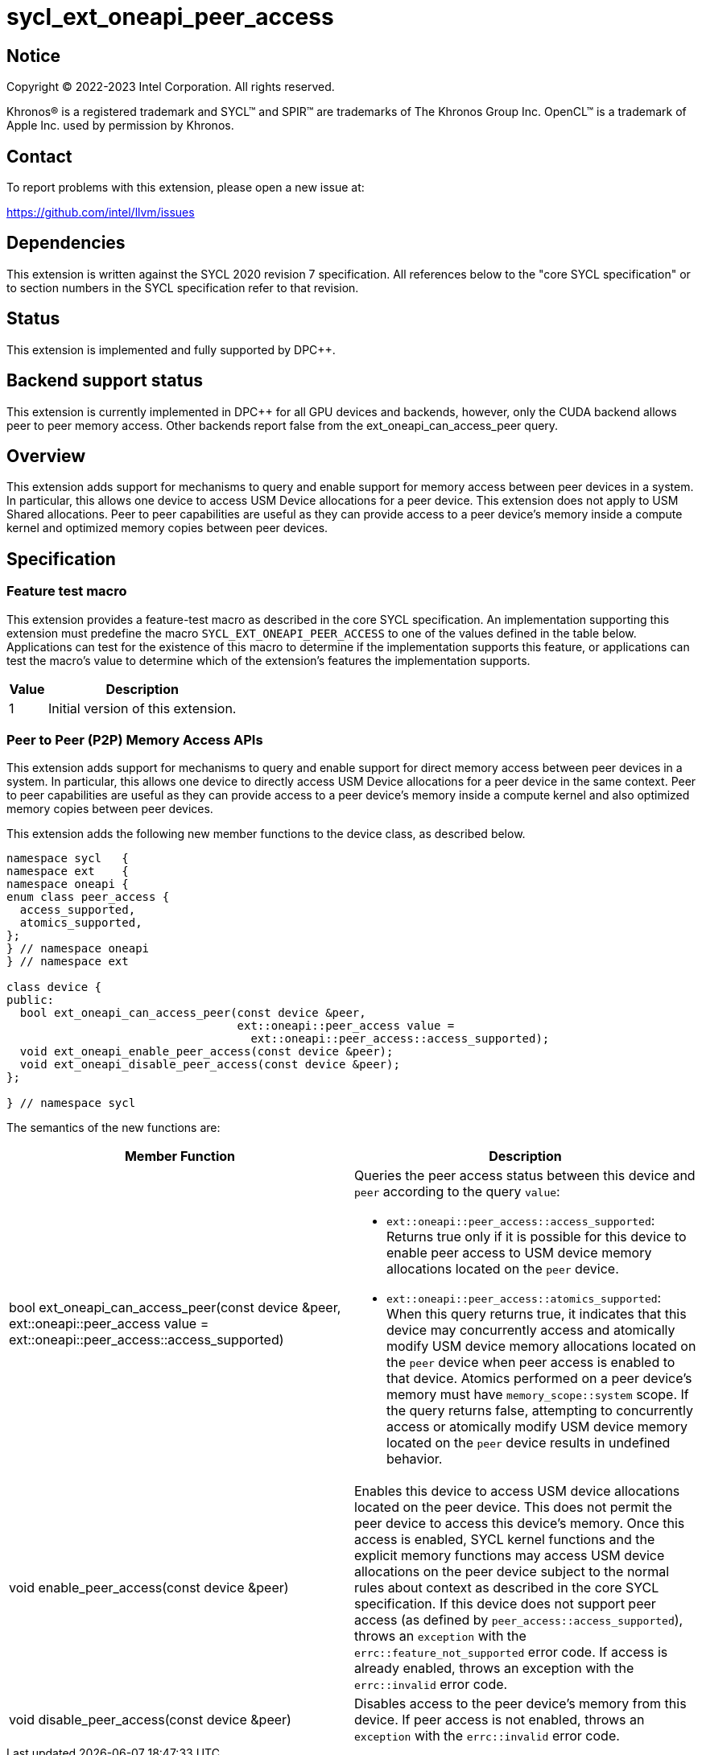 = sycl_ext_oneapi_peer_access

:source-highlighter: coderay
:coderay-linenums-mode: table

// This section needs to be after the document title.
:doctype: book
:toc2:
:toc: left
:encoding: utf-8
:lang: en
:dpcpp: pass:[DPC++]

// Set the default source code type in this document to C++,
// for syntax highlighting purposes.  This is needed because
// docbook uses c++ and html5 uses cpp.
:language: {basebackend@docbook:c++:cpp}


== Notice

[%hardbreaks]
Copyright (C) 2022-2023 Intel Corporation.  All rights reserved.

Khronos(R) is a registered trademark and SYCL(TM) and SPIR(TM) are trademarks
of The Khronos Group Inc.  OpenCL(TM) is a trademark of Apple Inc. used by
permission by Khronos.


== Contact

To report problems with this extension, please open a new issue at:

https://github.com/intel/llvm/issues


== Dependencies

This extension is written against the SYCL 2020 revision 7 specification.  All
references below to the "core SYCL specification" or to section numbers in the
SYCL specification refer to that revision.

== Status

This extension is implemented and fully supported by DPC++.

== Backend support status

This extension is currently implemented in DPC++ for all GPU devices and
backends, however, only the CUDA backend allows peer to peer memory access.
Other backends report false from the ext_oneapi_can_access_peer query.

== Overview

This extension adds support for mechanisms to query and enable support for
memory access between peer devices in a system.
In particular, this allows one device to access USM Device allocations
for a peer device. This extension does not apply to USM Shared allocations.
Peer to peer capabilities are useful as they can provide
access to a peer device's memory inside a compute kernel and optimized memory
copies between peer devices.

== Specification

=== Feature test macro

This extension provides a feature-test macro as described in the core SYCL
specification.  An implementation supporting this extension must predefine the
macro `SYCL_EXT_ONEAPI_PEER_ACCESS` to one of the values defined in the table
below.  Applications can test for the existence of this macro to determine if
the implementation supports this feature, or applications can test the macro's
value to determine which of the extension's features the implementation
supports.

[%header,cols="1,5"]
|===
|Value
|Description

|1
|Initial version of this extension.
|===


=== Peer to Peer (P2P) Memory Access APIs

This extension adds support for mechanisms to query and enable support for
direct memory access between peer devices in a system.
In particular, this allows one device to directly access USM Device
allocations for a peer device in the same context.
Peer to peer capabilities are useful as they can provide access to a peer
device's memory inside a compute kernel and also optimized memory copies between
peer devices.

This extension adds the following new member functions to the device class, as described
below.

[source,c++]
----
namespace sycl   {
namespace ext    {
namespace oneapi {
enum class peer_access {
  access_supported,
  atomics_supported,
};
} // namespace oneapi
} // namespace ext

class device {
public:
  bool ext_oneapi_can_access_peer(const device &peer,
                                  ext::oneapi::peer_access value =
                                    ext::oneapi::peer_access::access_supported);
  void ext_oneapi_enable_peer_access(const device &peer);
  void ext_oneapi_disable_peer_access(const device &peer);
};

} // namespace sycl
----

The semantics of the new functions are:

|===
|Member Function |Description

|bool ext_oneapi_can_access_peer(const device &peer,
                                  ext::oneapi::peer_access value =
                                  ext::oneapi::peer_access::access_supported)
a|Queries the peer access status between this device and `peer` according to
the query `value`:

* `ext::oneapi::peer_access::access_supported`: Returns true only if it is
possible for this device to enable peer access to USM device memory allocations
located on the `peer` device.

* `ext::oneapi::peer_access::atomics_supported`: When this query returns true,
it indicates that this device may concurrently access and atomically modify USM
device memory allocations located on the `peer` device when peer access is enabled
to that device. Atomics performed on a peer device's memory must have
`memory_scope::system` scope.
If the query returns false, attempting to concurrently access or atomically 
modify USM device memory located on the `peer` device results in undefined 
behavior.

|void enable_peer_access(const device &peer)
|Enables this device to access USM device allocations located on the peer
device. This does not permit the peer device to access this device's memory.
Once this access is enabled, SYCL kernel functions and the explicit memory
functions may access USM device allocations on the peer device subject to the
normal rules about context as described in the core SYCL specification.
If this device does not support peer access (as defined by
`peer_access::access_supported`), throws an `exception` with the
`errc::feature_not_supported` error code. If access is already enabled,
throws an exception with the `errc::invalid` error code.


|void disable_peer_access(const device &peer)
|Disables access to the peer device's memory from this device. If peer access
is not enabled, throws an `exception` with the `errc::invalid` error code.

|===

